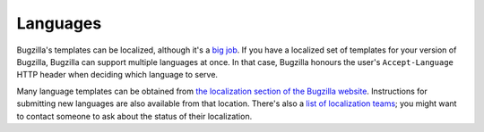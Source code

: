Languages
=========

Bugzilla's templates can be localized, although it's a `big job
<https://wiki.mozilla.org/Bugzilla:L10n:Guide>`_. If you have
a localized set of templates for your version of Bugzilla, Bugzilla can 
support multiple languages at once. In that case, Bugzilla honours the user's
``Accept-Language`` HTTP header when deciding which language to serve.

Many language templates can be obtained from
`the localization section of the Bugzilla website
<http://www.bugzilla.org/download.html#localizations>`_. Instructions
for submitting new languages are also available from that location. There's
also a `list of localization teams
<https://wiki.mozilla.org/Bugzilla:L10n:Localization_Teams>`_; you might
want to contact someone to ask about the status of their localization.
